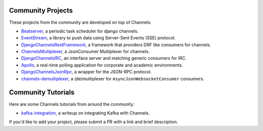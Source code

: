 Community Projects
==================

These projects from the community are developed on top of Channels:

* Beatserver_, a periodic task scheduler for django channels.
* EventStream_, a library to push data using Server-Sent Events (SSE) protocol.
* DjangoChannelsRestFramework_, a framework that providers DRF like consumers for channels.
* ChannelsMultiplexer_, a JsonConsumer Multiplexer for channels.
* DjangoChannelsIRC_, an interface server and matching generic consumers for IRC.
* Apollo_, a real-time polling application for corporate and academic environments.
* DjangoChannelsJsonRpc_, a wrapper for the JSON-RPC protocol.
* channels-demultiplexer_, a (de)multiplexer for ``AsyncJsonWebsocketConsumer`` consumers.

Community Tutorials
===================

Here are some Channels tutorials from around the community:

* kafka-integration_, a writeup on integrating Kafka with Channels.

If you'd like to add your project, please submit a PR with a link and brief description.

.. _Beatserver: https://github.com/rajasimon/beatserver
.. _EventStream: https://github.com/fanout/django-eventstream
.. _DjangoChannelsRestFramework: https://github.com/hishnash/djangochannelsrestframework
.. _ChannelsMultiplexer: https://github.com/hishnash/channelsmultiplexer
.. _DjangoChannelsIRC: https://github.com/AdvocatesInc/django-channels-irc
.. _Apollo: https://github.com/maliesa96/apollo
.. _DjangoChannelsJsonRpc: https://github.com/millerf/django-channels2-jsonrpc
.. _channels-demultiplexer: https://github.com/csdenboer/channels-demultiplexer
.. _kafka-integration: https://gist.github.com/CosmicReindeer/da071d027050cfe0a03df3b500f2f44b
